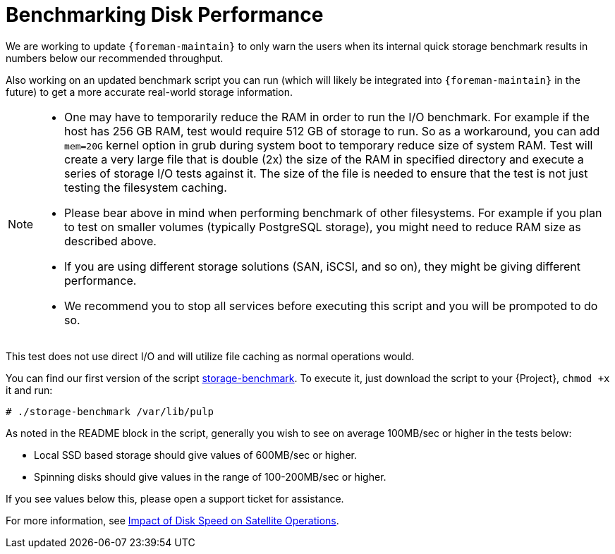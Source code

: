 [id="Benchmarking_Disk_Performance_{context}"]
= Benchmarking Disk Performance

We are working to update `{foreman-maintain}` to only warn the users when its internal quick storage benchmark results in numbers below our recommended throughput.

Also working on an updated benchmark script you can run (which will likely be integrated into `{foreman-maintain}` in the future) to get a more accurate real-world storage information.

[NOTE]
====
* One may have to temporarily reduce the RAM in order to run the I/O benchmark.
For example if the host has 256 GB RAM, test would require 512 GB of storage to run.
So as a workaround, you can add `mem=20G` kernel option in grub during system boot to temporary reduce size of system RAM.
Test will create a very large file that is double (2x) the size of the RAM in specified directory and execute a series of storage I/O tests against it.
The size of the file is needed to ensure that the test is not just testing the filesystem caching.
* Please bear above in mind when performing benchmark of other filesystems.
For example if you plan to test on smaller volumes (typically PostgreSQL storage), you might need to reduce RAM size as described above.
* If you are using different storage solutions (SAN, iSCSI, and so on), they might be giving different performance.
* We recommend you to stop all services before executing this script and you will be prompoted to do so.
====

This test does not use direct I/O and will utilize file caching as normal operations would.

// Would it make sense to package this script for Foreman?
You can find our first version of the script https://github.com/RedHatSatellite/satellite-support/blob/master/storage-benchmark[storage-benchmark].
To execute it, just download the script to your {Project}, `chmod +x` it and run:

[options="nowrap" subs="+quotes,attributes"]
----
# ./storage-benchmark /var/lib/pulp
----

As noted in the README block in the script, generally you wish to see on average 100MB/sec or higher in the tests below:

* Local SSD based storage should give values of 600MB/sec or higher.
* Spinning disks should give values in the range of 100-200MB/sec or higher.

If you see values below this, please open a support ticket for assistance.

ifndef::orcharhino[]
For more information, see https://access.redhat.com/solutions/3397771[Impact of Disk Speed on Satellite Operations].
endif::[]
